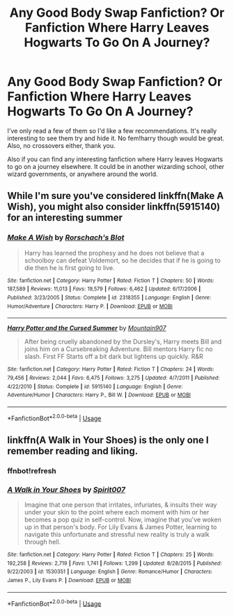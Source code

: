 #+TITLE: Any Good Body Swap Fanfiction? Or Fanfiction Where Harry Leaves Hogwarts To Go On A Journey?

* Any Good Body Swap Fanfiction? Or Fanfiction Where Harry Leaves Hogwarts To Go On A Journey?
:PROPERTIES:
:Author: xxAshDxx
:Score: 4
:DateUnix: 1569295342.0
:DateShort: 2019-Sep-24
:FlairText: Request
:END:
I've only read a few of them so I'd like a few recommendations. It's really interesting to see them try and hide it. No fem!harry though would be great. Also, no crossovers either, thank you.

Also if you can find any interesting fanfiction where Harry leaves Hogwarts to go on a journey elsewhere. It could be in another wizarding school, other wizard governments, or anywhere around the world.


** While I'm sure you've considered linkffn(Make A Wish), you might also consider linkffn(5915140) for an interesting summer
:PROPERTIES:
:Author: vernonff
:Score: 1
:DateUnix: 1569303906.0
:DateShort: 2019-Sep-24
:END:

*** [[https://www.fanfiction.net/s/2318355/1/][*/Make A Wish/*]] by [[https://www.fanfiction.net/u/686093/Rorschach-s-Blot][/Rorschach's Blot/]]

#+begin_quote
  Harry has learned the prophesy and he does not believe that a schoolboy can defeat Voldemort, so he decides that if he is going to die then he is first going to live.
#+end_quote

^{/Site/:} ^{fanfiction.net} ^{*|*} ^{/Category/:} ^{Harry} ^{Potter} ^{*|*} ^{/Rated/:} ^{Fiction} ^{T} ^{*|*} ^{/Chapters/:} ^{50} ^{*|*} ^{/Words/:} ^{187,589} ^{*|*} ^{/Reviews/:} ^{11,013} ^{*|*} ^{/Favs/:} ^{19,579} ^{*|*} ^{/Follows/:} ^{6,462} ^{*|*} ^{/Updated/:} ^{6/17/2006} ^{*|*} ^{/Published/:} ^{3/23/2005} ^{*|*} ^{/Status/:} ^{Complete} ^{*|*} ^{/id/:} ^{2318355} ^{*|*} ^{/Language/:} ^{English} ^{*|*} ^{/Genre/:} ^{Humor/Adventure} ^{*|*} ^{/Characters/:} ^{Harry} ^{P.} ^{*|*} ^{/Download/:} ^{[[http://www.ff2ebook.com/old/ffn-bot/index.php?id=2318355&source=ff&filetype=epub][EPUB]]} ^{or} ^{[[http://www.ff2ebook.com/old/ffn-bot/index.php?id=2318355&source=ff&filetype=mobi][MOBI]]}

--------------

[[https://www.fanfiction.net/s/5915140/1/][*/Harry Potter and the Cursed Summer/*]] by [[https://www.fanfiction.net/u/2334186/Mountain907][/Mountain907/]]

#+begin_quote
  After being cruelly abandoned by the Dursley's, Harry meets Bill and joins him on a Cursebreaking Adventure. Bill mentors Harry fic no slash. First FF Starts off a bit dark but lightens up quickly. R&R
#+end_quote

^{/Site/:} ^{fanfiction.net} ^{*|*} ^{/Category/:} ^{Harry} ^{Potter} ^{*|*} ^{/Rated/:} ^{Fiction} ^{T} ^{*|*} ^{/Chapters/:} ^{24} ^{*|*} ^{/Words/:} ^{79,456} ^{*|*} ^{/Reviews/:} ^{2,044} ^{*|*} ^{/Favs/:} ^{6,475} ^{*|*} ^{/Follows/:} ^{3,275} ^{*|*} ^{/Updated/:} ^{4/7/2011} ^{*|*} ^{/Published/:} ^{4/22/2010} ^{*|*} ^{/Status/:} ^{Complete} ^{*|*} ^{/id/:} ^{5915140} ^{*|*} ^{/Language/:} ^{English} ^{*|*} ^{/Genre/:} ^{Adventure/Humor} ^{*|*} ^{/Characters/:} ^{Harry} ^{P.,} ^{Bill} ^{W.} ^{*|*} ^{/Download/:} ^{[[http://www.ff2ebook.com/old/ffn-bot/index.php?id=5915140&source=ff&filetype=epub][EPUB]]} ^{or} ^{[[http://www.ff2ebook.com/old/ffn-bot/index.php?id=5915140&source=ff&filetype=mobi][MOBI]]}

--------------

*FanfictionBot*^{2.0.0-beta} | [[https://github.com/tusing/reddit-ffn-bot/wiki/Usage][Usage]]
:PROPERTIES:
:Author: FanfictionBot
:Score: 1
:DateUnix: 1569303917.0
:DateShort: 2019-Sep-24
:END:


** linkffn(A Walk in Your Shoes) is the only one I remember reading and liking.
:PROPERTIES:
:Author: A2i9
:Score: 1
:DateUnix: 1569319657.0
:DateShort: 2019-Sep-24
:END:

*** ffnbot!refresh
:PROPERTIES:
:Author: overide
:Score: 1
:DateUnix: 1569344023.0
:DateShort: 2019-Sep-24
:END:


*** [[https://www.fanfiction.net/s/1530351/1/][*/A Walk in Your Shoes/*]] by [[https://www.fanfiction.net/u/459228/Spirit007][/Spirit007/]]

#+begin_quote
  Imagine that one person that irritates, infuriates, & insults their way under your skin to the point where each moment with him or her becomes a pop quiz in self-control. Now, imagine that you've woken up in that person's body. For Lily Evans & James Potter, learning to navigate this unfortunate and stressful new reality is truly a walk through hell.
#+end_quote

^{/Site/:} ^{fanfiction.net} ^{*|*} ^{/Category/:} ^{Harry} ^{Potter} ^{*|*} ^{/Rated/:} ^{Fiction} ^{T} ^{*|*} ^{/Chapters/:} ^{25} ^{*|*} ^{/Words/:} ^{192,258} ^{*|*} ^{/Reviews/:} ^{2,719} ^{*|*} ^{/Favs/:} ^{1,741} ^{*|*} ^{/Follows/:} ^{1,299} ^{*|*} ^{/Updated/:} ^{8/28/2015} ^{*|*} ^{/Published/:} ^{9/22/2003} ^{*|*} ^{/id/:} ^{1530351} ^{*|*} ^{/Language/:} ^{English} ^{*|*} ^{/Genre/:} ^{Romance/Humor} ^{*|*} ^{/Characters/:} ^{James} ^{P.,} ^{Lily} ^{Evans} ^{P.} ^{*|*} ^{/Download/:} ^{[[http://www.ff2ebook.com/old/ffn-bot/index.php?id=1530351&source=ff&filetype=epub][EPUB]]} ^{or} ^{[[http://www.ff2ebook.com/old/ffn-bot/index.php?id=1530351&source=ff&filetype=mobi][MOBI]]}

--------------

*FanfictionBot*^{2.0.0-beta} | [[https://github.com/tusing/reddit-ffn-bot/wiki/Usage][Usage]]
:PROPERTIES:
:Author: FanfictionBot
:Score: 1
:DateUnix: 1569344048.0
:DateShort: 2019-Sep-24
:END:
